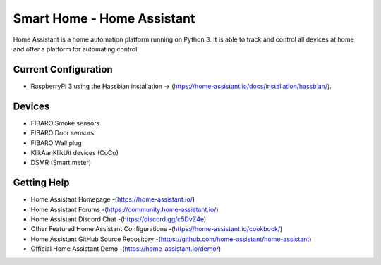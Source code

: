 Smart Home - Home Assistant |Build Status|
=============================================================

Home Assistant is a home automation platform running on Python 3. It is able to track and control all devices at home and offer a platform for automating control.

Current Configuration
---------------------

* RaspberryPi 3 using the Hassbian installation -> (https://home-assistant.io/docs/installation/hassbian/). 

Devices
-------

* FIBARO Smoke sensors
* FIBARO Door sensors
* FIBARO Wall plug
* KlikAanKlikUit devices (CoCo)
* DSMR (Smart meter)

Getting Help
------------

* Home Assistant Homepage -(https://home-assistant.io/)
* Home Assistant Forums -(https://community.home-assistant.io/)
* Home Assistant Discord Chat -(https://discord.gg/c5DvZ4e)
* Other Featured Home Assistant Configurations -(https://home-assistant.io/cookbook/)
* Home Assistant GitHub Source Repository -(https://github.com/home-assistant/home-assistant)
* Official Home Assistant Demo -(https://home-assistant.io/demo/)

..  |Build Status| image:: https://travis-ci.org/klaasnicolaas/Smarthome-homeassistant-config.svg?branch=master
    :target: https://travis-ci.org/klaasnicolaas/Smarthome-homeassistant-config